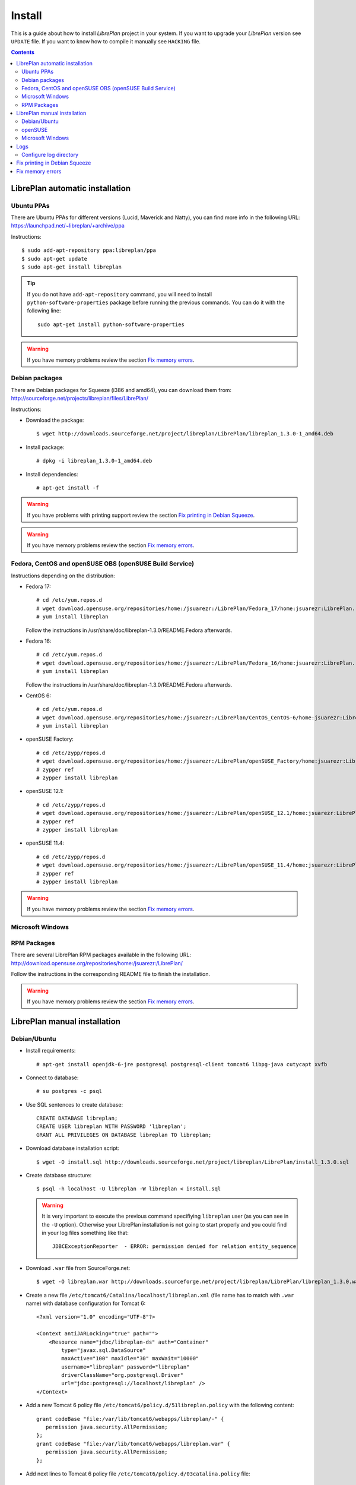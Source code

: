 Install
=======

This is a guide about how to install *LibrePlan* project in your system. If you
want to upgrade your *LibrePlan* version see ``UPDATE`` file. If you want to
know how to compile it manually see ``HACKING`` file.

.. contents::


LibrePlan automatic installation
--------------------------------

Ubuntu PPAs
~~~~~~~~~~~

There are Ubuntu PPAs for different versions (Lucid, Maverick and Natty), you
can find more info in the following URL:
https://launchpad.net/~libreplan/+archive/ppa

Instructions::

  $ sudo add-apt-repository ppa:libreplan/ppa
  $ sudo apt-get update
  $ sudo apt-get install libreplan

.. TIP::

  If you do not have ``add-apt-repository`` command, you will need to install
  ``python-software-properties`` package before running the previous commands.
  You can do it with the following line::

    sudo apt-get install python-software-properties

.. WARNING::

  If you have memory problems review the section `Fix memory errors`_.

Debian packages
~~~~~~~~~~~~~~~

There are Debian packages for Squeeze (i386 and amd64), you can download them
from: http://sourceforge.net/projects/libreplan/files/LibrePlan/

Instructions:

* Download the package::

    $ wget http://downloads.sourceforge.net/project/libreplan/LibrePlan/libreplan_1.3.0-1_amd64.deb

* Install package::

    # dpkg -i libreplan_1.3.0-1_amd64.deb

* Install dependencies::

    # apt-get install -f

.. WARNING::

  If you have problems with printing support review the section `Fix
  printing in Debian Squeeze`_.

.. WARNING::

  If you have memory problems review the section `Fix memory errors`_.

Fedora, CentOS and openSUSE OBS (openSUSE Build Service)
~~~~~~~~~~~~~~~~~~~~~~~~~~~~~~~~~~~~~~~~~~~~~~~~~~~~~~~~

Instructions depending on the distribution:

* Fedora 17::

    # cd /etc/yum.repos.d
    # wget download.opensuse.org/repositories/home:/jsuarezr:/LibrePlan/Fedora_17/home:jsuarezr:LibrePlan.repo
    # yum install libreplan

  Follow the instructions in /usr/share/doc/libreplan-1.3.0/README.Fedora afterwards.

* Fedora 16::

    # cd /etc/yum.repos.d
    # wget download.opensuse.org/repositories/home:/jsuarezr:/LibrePlan/Fedora_16/home:jsuarezr:LibrePlan.repo
    # yum install libreplan

  Follow the instructions in /usr/share/doc/libreplan-1.3.0/README.Fedora afterwards.

* CentOS 6::

    # cd /etc/yum.repos.d
    # wget download.opensuse.org/repositories/home:/jsuarezr:/LibrePlan/CentOS_CentOS-6/home:jsuarezr:LibrePlan.repo
    # yum install libreplan

* openSUSE Factory::

    # cd /etc/zypp/repos.d
    # wget download.opensuse.org/repositories/home:/jsuarezr:/LibrePlan/openSUSE_Factory/home:jsuarezr:LibrePlan.repo
    # zypper ref
    # zypper install libreplan

* openSUSE 12.1::

    # cd /etc/zypp/repos.d
    # wget download.opensuse.org/repositories/home:/jsuarezr:/LibrePlan/openSUSE_12.1/home:jsuarezr:LibrePlan.repo
    # zypper ref
    # zypper install libreplan

* openSUSE 11.4::

    # cd /etc/zypp/repos.d
    # wget download.opensuse.org/repositories/home:/jsuarezr:/LibrePlan/openSUSE_11.4/home:jsuarezr:LibrePlan.repo
    # zypper ref
    # zypper install libreplan

.. WARNING::

  If you have memory problems review the section `Fix memory errors`_.

Microsoft Windows
~~~~~~~~~~~~~~~~~~~~~~~~~~~~~~~~~~~~~~~~~~~~~~~~~~~~~~~~



RPM Packages
~~~~~~~~~~~~

There are several LibrePlan RPM packages available in the following URL:
http://download.opensuse.org/repositories/home:/jsuarezr:/LibrePlan/

Follow the instructions in the corresponding README file to finish the installation.

.. WARNING::

  If you have memory problems review the section `Fix memory errors`_.


LibrePlan manual installation
-----------------------------

Debian/Ubuntu
~~~~~~~~~~~~~

* Install requirements::

    # apt-get install openjdk-6-jre postgresql postgresql-client tomcat6 libpg-java cutycapt xvfb

* Connect to database::

    # su postgres -c psql

* Use SQL sentences to create database::

    CREATE DATABASE libreplan;
    CREATE USER libreplan WITH PASSWORD 'libreplan';
    GRANT ALL PRIVILEGES ON DATABASE libreplan TO libreplan;

* Download database installation script::

    $ wget -O install.sql http://downloads.sourceforge.net/project/libreplan/LibrePlan/install_1.3.0.sql

* Create database structure::

    $ psql -h localhost -U libreplan -W libreplan < install.sql

  .. WARNING::

    It is very important to execute the previous command specifiying
    ``libreplan`` user (as you can see in the ``-U`` option). Otherwise your
    LibrePlan installation is not going to start properly and you could find in
    your log files something like that::

      JDBCExceptionReporter  - ERROR: permission denied for relation entity_sequence

* Download ``.war`` file from SourceForge.net::

    $ wget -O libreplan.war http://downloads.sourceforge.net/project/libreplan/LibrePlan/libreplan_1.3.0.war

* Create a new file ``/etc/tomcat6/Catalina/localhost/libreplan.xml`` (file
  name has to match with ``.war`` name) with database configuration for
  Tomcat 6::

    <?xml version="1.0" encoding="UTF-8"?>

    <Context antiJARLocking="true" path="">
        <Resource name="jdbc/libreplan-ds" auth="Container"
            type="javax.sql.DataSource"
            maxActive="100" maxIdle="30" maxWait="10000"
            username="libreplan" password="libreplan"
            driverClassName="org.postgresql.Driver"
            url="jdbc:postgresql://localhost/libreplan" />
    </Context>

* Add a new Tomcat 6 policy file ``/etc/tomcat6/policy.d/51libreplan.policy``
  with the following content::

    grant codeBase "file:/var/lib/tomcat6/webapps/libreplan/-" {
       permission java.security.AllPermission;
    };
    grant codeBase "file:/var/lib/tomcat6/webapps/libreplan.war" {
       permission java.security.AllPermission;
    };

* Add next lines to Tomcat 6 policy file
  ``/etc/tomcat6/policy.d/03catalina.policy`` file::

    grant codeBase "file:${catalina.home}/bin/tomcat-juli.jar" {
      ...
      // begin:libreplan
      permission java.io.FilePermission "${catalina.base}${file.separator}webapps${file.separator}libreplan${file.separator}WEB-INF${file.separator}classes${file.separator}logging.properties", "read";
      // end:libreplan
      ...
    };

* Add link to Java JDBC driver for PostgreSQL in Tomcat6 libraries directory::

    # ln -s /usr/share/java/postgresql-jdbc3.jar /usr/share/tomcat6/lib/

* Copy war to Tomcat 6 web applications directory::

    # cp libreplan.war /var/lib/tomcat6/webapps/

* Restart Tomcat 6::

    # /etc/init.d/tomcat6 restart

* Go to http://localhost:8080/libreplan/

.. WARNING::

  If you have problems with printing support review the last section `Fix
  printing in Debian Squeeze`_.


openSUSE
~~~~~~~~

* Install requirements::

    # zypper install java-1_6_0-openjdk postgresql-server postgresql tomcat6 xorg-x11-server

* JDBC Driver manual installation::

    # cd /usr/share/java/
    # wget http://jdbc.postgresql.org/download/postgresql-9.0-801.jdbc3.jar
    # mv postgresql-9.0-801.jdbc3.jar postgresql-jdbc3.jar

* Follow instructions at ``HACKING`` file to compile and install CutyCapt

* Start database service::

    # /etc/init.d/postgresql start

* Connect to database::

    # su postgres -c psql

* SQL sentences to create database::

    CREATE DATABASE libreplan;
    CREATE USER libreplan WITH PASSWORD 'libreplan';
    GRANT ALL PRIVILEGES ON DATABASE libreplan TO libreplan;

* Set ``postgres`` user password::

    ALTER USER postgres WITH PASSWORD 'postgres';

* Edit ``/var/lib/pgsql/data/pg_hba.conf`` and replace ``ident`` by ``md5``

* Restart database service::

    # /etc/init.d/postgresql restart

* Download database installation script::

    $ wget -O install.sql http://downloads.sourceforge.net/project/libreplan/LibrePlan/install_1.3.0.sql

* Create database structure::

    $ psql -h localhost -U libreplan -W libreplan < install.sql

  .. WARNING::

    It is very important to execute the previous command specifiying
    ``libreplan`` user (as you can see in the ``-U`` option). Otherwise your
    LibrePlan installation is not going to start properly and you could find in
    your log files something like that::

      JDBCExceptionReporter  - ERROR: permission denied for relation entity_sequence

* Download ``.war`` file from SourceForge.net::

    $ wget -O libreplan.war http://downloads.sourceforge.net/project/libreplan/LibrePlan/libreplan_1.3.0.war

* Create a new file ``/etc/tomcat6/Catalina/localhost/libreplan.xml`` (file
  name has to match with ``.war`` name) with database configuration for
  Tomcat 6::

    <?xml version="1.0" encoding="UTF-8"?>

    <Context antiJARLocking="true" path="">
        <Resource name="jdbc/libreplan-ds" auth="Container"
            type="javax.sql.DataSource"
            maxActive="100" maxIdle="30" maxWait="10000"
            username="libreplan" password="libreplan"
            driverClassName="org.postgresql.Driver"
            url="jdbc:postgresql://localhost/libreplan" />
    </Context>

* Add link to Java JDBC driver for PostgreSQL in Tomcat6 libraries directory::

    # ln -s /usr/share/java/postgresql-jdbc3.jar /usr/share/tomcat6/lib/

* Copy war to Tomcat 6 web applications directory::

    # cp libreplan.war /srv/tomcat6/webapps/

* Restart Tomcat 6::

    # /etc/init.d/tomcat6 restart

* Go to http://localhost:8080/libreplan/

Microsoft Windows
~~~~~~~~~~~

Instructions:

* Download and install latest Java Runtime Environment 7u79 (JRE7u79)::

    # http://www.oracle.com/technetwork/java/javase/downloads/jre7-downloads-1880261.html

* Download and install latest PostgreSQL database::

    # http://www.enterprisedb.com/products-services-training/pgdownload#windows

* Download and install Apache Tomcat 6::

    # http://tomcat.apache.org/download-60.cgi

.. NOTE::

    In JDK folder there is JRE folder

* Set up JDBC41 PostgreSQL Driver::

    # Download latest driver: https://jdbc.postgresql.org/download.html
    # Copy downloaded *.jar file to JRE location: (e.g. C:\Program Files\Java\jre7\lib\ext)

* Download latest ``.war`` file from SourceForge.net (for PostgreSQL) and rename it to libreplan.war::

   # http://sourceforge.net/projects/libreplan/files/LibrePlan/

* Create database::

    CREATE DATABASE libreplan;

* Use SQL sentences::

    CREATE USER libreplan WITH PASSWORD 'libreplan';
    GRANT ALL PRIVILEGES ON DATABASE libreplan TO libreplan;

    REVOKE ALL
    ON ALL TABLES IN SCHEMA public
    FROM PUBLIC;
    GRANT SELECT, INSERT, UPDATE, DELETE
    ON ALL TABLES IN SCHEMA public
    TO libreplan;

* Restore PostgreSQL dump - scripts/database/postgresql_1.4.1.backup::

* Create an Environment Variable JRE_HOME

# You need to set it to your JRE installed directory

* Configure Apache Tomcat Server

    # Put libreplan.war file to Apache Tomcat webapps folder (e.g. C:\Program Files\Apache Software Foundation\Tomcat 6.0\webapps\)
    # Go to localhost folder (e.g. C:\Program Files\Apache Software Foundation\Tomcat 6.0\conf\Catalina\localhost\) and create there libreplan.xml file with this lines of code:

    <?xml version="1.0" encoding="UTF-8"?>
    <Context antiJARLocking="true" path="">
        <Resource name="jdbc/libreplan-ds" auth="Container"
            type="javax.sql.DataSource"
            maxActive="100" maxIdle="30" maxWait="10000"
            username="libreplan" password="libreplan"
            driverClassName="org.postgresql.Driver"
            url="jdbc:postgresql://localhost/libreplan" />
    </Context>

* Start Apache Tomcat server

    # Example location: C:\Program Files\Apache Software Foundation\Tomcat 6.0\bin\Tomcat6.exe

* Go to http://localhost:8080/libreplan

Logs
----

Since *LibrePlan 1.1.1* log system is configured automatically creating a new
folder under ``/var/log/tomcat6/`` with ``.war`` name. For example:
``/var/log/tomcat6/libreplan/``.

Inside this new directory there will be two files (``libreplan.log`` and
``libreplan-error.log``) that will be rotated every day.

Configure log directory
~~~~~~~~~~~~~~~~~~~~~~~

Anyway if you want to set manually LibrePlan log path you will have to
configure ``JAVA_OPTS`` variable in your server. This variable is configured in
different files depending on the distribution:

* Debian or Ubuntu: ``/etc/default/tomcat6``
* Fedora or openSUSE: ``/etc/tomcat6/tomcat6.conf``

Where you will need to add the next line::

  # Configure LibrePlan log directory
  JAVA_OPTS="${JAVA_OPTS} -Dlibreplan-log-directory=/my/path/to/libreplan/log/"

.. WARNING::

  You have to be sure that the user running Tomcat (usually ``tomcat6``) has
  permissions to write in the specified directory.


Fix printing in Debian Squeeze
------------------------------

Since LibrePlan 1.2 printing support is not working properly in Debian Squeeze.
To fix this issue, basically, you have to get a newer version of CutyCapt and
WebKit dependencies from Debian testing.

Instructions:

* Make sure stable remains the default distribution to pull packages from::

  # echo 'APT::Default-Release "stable";' >> /etc/apt/apt.conf

* Add a new repository to make testing packages available to ``apt-get``::

  # echo "deb http://ftp.debian.org/debian testing main" >> /etc/apt/sources.list

* Refresh package index::

  # apt-get update

* Fetch and install ``cutycapt`` (and its dependencies) from testing::

  # apt-get -t testing install cutycapt


Fix memory errors
-----------------

With the default parameters of Tomcat in the different distributions you could
have problems with Java memory.

After a while using LibrePlan you could see that some windows do not work and
the log shows a ``java.lang.OutOfMemoryError`` exception.

This exception could be caused because of two different issues:

* Heap space::

    java.lang.OutOfMemoryError: Java heap space

* PermGemp space (Permanent Generation, reflective data for the JVM)::

    java.lang.OutOfMemoryError: PermGen space

In order to avoid this problem you need to configure properly ``JAVA_OPTS``
variable in your server. This is configured in different files depending on the
distribution:

* Debian or Ubuntu: ``/etc/default/tomcat6``
* Fedora or openSUSE: ``/etc/tomcat6/tomcat6.conf``

The next lines show a possible configuration to fix the memory errors (the exact
values depends on the server features)::

  JAVA_OPTS="-Xms512m -Xmx1024m -XX:PermSize=256m -XX:MaxPermSize=512m"
  JAVA_OPTS="${JAVA_OPTS} -server -Djava.awt.headless=true"

Where the different parameters have the following meaning:

* ``-Xms``: Initial size of the Java heap
* ``-Xmx``: Maximum size of the Java heap
* ``-XX:PermSize``: Initial size of PermGen
* ``-XX:MaxPermSize``: Maximum size of PermGen

.. NOTE::

   Take into account that size of PermGen is additional to heap size.
